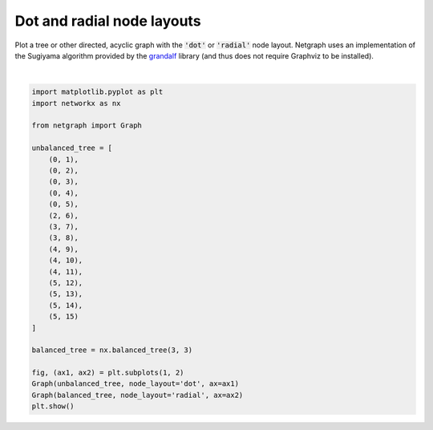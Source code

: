 
.. DO NOT EDIT.
.. THIS FILE WAS AUTOMATICALLY GENERATED BY SPHINX-GALLERY.
.. TO MAKE CHANGES, EDIT THE SOURCE PYTHON FILE:
.. "sphinx_gallery_output/plot_10_dot_layout.py"
.. LINE NUMBERS ARE GIVEN BELOW.

.. only:: html

    .. note::
        :class: sphx-glr-download-link-note

        Click :ref:`here <sphx_glr_download_sphinx_gallery_output_plot_10_dot_layout.py>`
        to download the full example code

.. rst-class:: sphx-glr-example-title

.. _sphx_glr_sphinx_gallery_output_plot_10_dot_layout.py:


Dot and radial node layouts
===========================

Plot a tree or other directed, acyclic graph with the :code:`'dot'` or :code:`'radial'` node layout.
Netgraph uses an implementation of the Sugiyama algorithm provided by the grandalf_ library
(and thus does not require Graphviz to be installed).

.. _grandalf: https://github.com/bdcht/grandalf

.. GENERATED FROM PYTHON SOURCE LINES 12-42



.. image-sg:: /sphinx_gallery_output/images/sphx_glr_plot_10_dot_layout_001.png
   :alt: plot 10 dot layout
   :srcset: /sphinx_gallery_output/images/sphx_glr_plot_10_dot_layout_001.png
   :class: sphx-glr-single-img


.. rst-class:: sphx-glr-script-out

 Out:

 .. code-block:: none

    /home/paul/src/netgraph/examples/plot_10_dot_layout.py:41: UserWarning: FigureCanvasAgg is non-interactive, and thus cannot be shown
      plt.show()






|

.. code-block:: default


    import matplotlib.pyplot as plt
    import networkx as nx

    from netgraph import Graph

    unbalanced_tree = [
        (0, 1),
        (0, 2),
        (0, 3),
        (0, 4),
        (0, 5),
        (2, 6),
        (3, 7),
        (3, 8),
        (4, 9),
        (4, 10),
        (4, 11),
        (5, 12),
        (5, 13),
        (5, 14),
        (5, 15)
    ]

    balanced_tree = nx.balanced_tree(3, 3)

    fig, (ax1, ax2) = plt.subplots(1, 2)
    Graph(unbalanced_tree, node_layout='dot', ax=ax1)
    Graph(balanced_tree, node_layout='radial', ax=ax2)
    plt.show()


.. rst-class:: sphx-glr-timing

   **Total running time of the script:** ( 0 minutes  1.415 seconds)


.. _sphx_glr_download_sphinx_gallery_output_plot_10_dot_layout.py:


.. only :: html

 .. container:: sphx-glr-footer
    :class: sphx-glr-footer-example



  .. container:: sphx-glr-download sphx-glr-download-python

     :download:`Download Python source code: plot_10_dot_layout.py <plot_10_dot_layout.py>`



  .. container:: sphx-glr-download sphx-glr-download-jupyter

     :download:`Download Jupyter notebook: plot_10_dot_layout.ipynb <plot_10_dot_layout.ipynb>`


.. only:: html

 .. rst-class:: sphx-glr-signature

    `Gallery generated by Sphinx-Gallery <https://sphinx-gallery.github.io>`_
